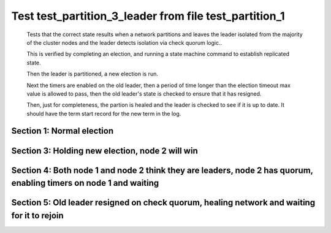 .. _test_partition_3_leader:

=======================================================
Test test_partition_3_leader from file test_partition_1
=======================================================


    Tests that the correct state results when a network partitions and leaves the leader
    isolated from the majority of the cluster nodes and the leader detects isolation
    via check quorum logic..

    This is verified by completing an election, and running a state machine command to
    establish replicated state.

    Then the leader is partitioned, a new election is run.

    Next the timers are enabled on the old leader, then a period of time longer than the election
    timeout max value is allowed to pass, then the old leader's state is
    checked to ensure that it has resigned.

    Then, just for completeness, the partion is healed and the leader is checked
    to see if it is up to date. It should have the term start record for the new term in the log.
    
    

Section 1: Normal election
==========================




.. collapse:: section 1 trace table (click to toggle view)

   - See :ref:`Trace Table Legend` for help interpreting table contents

   +------+-----------------------------+-----------+------+-----------------------------+-----------+------+-----------------------------+-----------+
   | N-1  | N-1                         | N-1       | N-2  | N-2                         | N-2       | N-3  | N-3                         | N-3       |
   +------+-----------------------------+-----------+------+-----------------------------+-----------+------+-----------------------------+-----------+
   | Role | Op                          | Delta     | Role | Op                          | Delta     | Role | Op                          | Delta     |
   +======+=============================+===========+======+=============================+===========+======+=============================+===========+
   | CNDI | NEW ROLE                    |           | FLWR |                             |           | FLWR |                             |           |
   +------+-----------------------------+-----------+------+-----------------------------+-----------+------+-----------------------------+-----------+
   | CNDI | p_v_r+N-2 t-1 li-0 lt-0     |           | FLWR |                             |           | FLWR |                             |           |
   +------+-----------------------------+-----------+------+-----------------------------+-----------+------+-----------------------------+-----------+
   | CNDI | p_v_r+N-3 t-1 li-0 lt-0     |           | FLWR |                             |           | FLWR |                             |           |
   +------+-----------------------------+-----------+------+-----------------------------+-----------+------+-----------------------------+-----------+
   | CNDI |                             |           | FLWR | N-1+p_v_r t-1 li-0 lt-0     |           | FLWR |                             |           |
   +------+-----------------------------+-----------+------+-----------------------------+-----------+------+-----------------------------+-----------+
   | CNDI |                             |           | FLWR | p_v+N-1 yes-True            |           | FLWR |                             |           |
   +------+-----------------------------+-----------+------+-----------------------------+-----------+------+-----------------------------+-----------+
   | CNDI |                             |           | FLWR |                             |           | FLWR | N-1+p_v_r t-1 li-0 lt-0     |           |
   +------+-----------------------------+-----------+------+-----------------------------+-----------+------+-----------------------------+-----------+
   | CNDI |                             |           | FLWR |                             |           | FLWR | p_v+N-1 yes-True            |           |
   +------+-----------------------------+-----------+------+-----------------------------+-----------+------+-----------------------------+-----------+
   | CNDI | N-2+p_v yes-True            | t-1       | FLWR |                             |           | FLWR |                             |           |
   +------+-----------------------------+-----------+------+-----------------------------+-----------+------+-----------------------------+-----------+
   | CNDI | poll+N-2 t-1 li-0 lt-1      |           | FLWR |                             |           | FLWR |                             |           |
   +------+-----------------------------+-----------+------+-----------------------------+-----------+------+-----------------------------+-----------+
   | CNDI | poll+N-3 t-1 li-0 lt-1      |           | FLWR |                             |           | FLWR |                             |           |
   +------+-----------------------------+-----------+------+-----------------------------+-----------+------+-----------------------------+-----------+
   | CNDI | N-3+p_v yes-True            |           | FLWR |                             |           | FLWR |                             |           |
   +------+-----------------------------+-----------+------+-----------------------------+-----------+------+-----------------------------+-----------+
   | CNDI |                             |           | FLWR | N-1+poll t-1 li-0 lt-1      | t-1       | FLWR |                             |           |
   +------+-----------------------------+-----------+------+-----------------------------+-----------+------+-----------------------------+-----------+
   | CNDI |                             |           | FLWR | vote+N-1 yes-True           |           | FLWR |                             |           |
   +------+-----------------------------+-----------+------+-----------------------------+-----------+------+-----------------------------+-----------+
   | CNDI |                             |           | FLWR |                             |           | FLWR | N-1+poll t-1 li-0 lt-1      | t-1       |
   +------+-----------------------------+-----------+------+-----------------------------+-----------+------+-----------------------------+-----------+
   | CNDI |                             |           | FLWR |                             |           | FLWR | vote+N-1 yes-True           |           |
   +------+-----------------------------+-----------+------+-----------------------------+-----------+------+-----------------------------+-----------+
   | LEAD | N-2+vote yes-True           | lt-1 li-1 | FLWR |                             |           | FLWR |                             |           |
   +------+-----------------------------+-----------+------+-----------------------------+-----------+------+-----------------------------+-----------+
   | LEAD | NEW ROLE                    |           | FLWR |                             |           | FLWR |                             |           |
   +------+-----------------------------+-----------+------+-----------------------------+-----------+------+-----------------------------+-----------+
   | LEAD | ae+N-2 t-1 i-0 lt-0 e-1 c-0 |           | FLWR |                             |           | FLWR |                             |           |
   +------+-----------------------------+-----------+------+-----------------------------+-----------+------+-----------------------------+-----------+
   | LEAD | ae+N-3 t-1 i-0 lt-0 e-1 c-0 |           | FLWR |                             |           | FLWR |                             |           |
   +------+-----------------------------+-----------+------+-----------------------------+-----------+------+-----------------------------+-----------+
   | LEAD | N-3+vote yes-True           |           | FLWR |                             |           | FLWR |                             |           |
   +------+-----------------------------+-----------+------+-----------------------------+-----------+------+-----------------------------+-----------+
   | LEAD |                             |           | FLWR | N-1+ae t-1 i-0 lt-0 e-1 c-0 | lt-1 li-1 | FLWR |                             |           |
   +------+-----------------------------+-----------+------+-----------------------------+-----------+------+-----------------------------+-----------+
   | LEAD |                             |           | FLWR | N-2+ae_reply ok-True mi-1   |           | FLWR |                             |           |
   +------+-----------------------------+-----------+------+-----------------------------+-----------+------+-----------------------------+-----------+
   | LEAD |                             |           | FLWR |                             |           | FLWR | N-1+ae t-1 i-0 lt-0 e-1 c-0 | lt-1 li-1 |
   +------+-----------------------------+-----------+------+-----------------------------+-----------+------+-----------------------------+-----------+
   | LEAD |                             |           | FLWR |                             |           | FLWR | N-3+ae_reply ok-True mi-1   |           |
   +------+-----------------------------+-----------+------+-----------------------------+-----------+------+-----------------------------+-----------+
   | LEAD | N-2+ae_reply ok-True mi-1   | ci-1      | FLWR |                             |           | FLWR |                             |           |
   +------+-----------------------------+-----------+------+-----------------------------+-----------+------+-----------------------------+-----------+
   | LEAD | N-3+ae_reply ok-True mi-1   |           | FLWR |                             |           | FLWR |                             |           |
   +------+-----------------------------+-----------+------+-----------------------------+-----------+------+-----------------------------+-----------+



.. collapse:: trace sequence diagram (click to toggle view)

   .. plantuml:: /developer/tests/diagrams/test_partition_1/test_partition_3_leader_1.puml
          :scale: 100%


Section 3: Holding new election, node 2 will win 
=================================================




.. collapse:: section 3 trace table (click to toggle view)

   - See :ref:`Trace Table Legend` for help interpreting table contents

   +------+-----+-------+------+-----------------------------+-----------+------+-----------------------------+-----------+
   | N-1  | N-1 | N-1   | N-2  | N-2                         | N-2       | N-3  | N-3                         | N-3       |
   +------+-----+-------+------+-----------------------------+-----------+------+-----------------------------+-----------+
   | Role | Op  | Delta | Role | Op                          | Delta     | Role | Op                          | Delta     |
   +======+=====+=======+======+=============================+===========+======+=============================+===========+
   | LEAD |     |       | CNDI | NEW ROLE                    |           | FLWR |                             |           |
   +------+-----+-------+------+-----------------------------+-----------+------+-----------------------------+-----------+
   | LEAD |     | n=2   | CNDI | p_v_r+N-3 t-2 li-1 lt-1     |           | FLWR |                             |           |
   +------+-----+-------+------+-----------------------------+-----------+------+-----------------------------+-----------+
   | LEAD |     | n=2   | CNDI |                             |           | FLWR | N-2+p_v_r t-2 li-1 lt-1     |           |
   +------+-----+-------+------+-----------------------------+-----------+------+-----------------------------+-----------+
   | LEAD |     | n=2   | CNDI |                             |           | FLWR | p_v+N-2 yes-True            |           |
   +------+-----+-------+------+-----------------------------+-----------+------+-----------------------------+-----------+
   | LEAD |     | n=2   | CNDI | N-3+p_v yes-True            | t-2       | FLWR |                             |           |
   +------+-----+-------+------+-----------------------------+-----------+------+-----------------------------+-----------+
   | LEAD |     | n=2   | CNDI | poll+N-3 t-2 li-1 lt-2      |           | FLWR |                             |           |
   +------+-----+-------+------+-----------------------------+-----------+------+-----------------------------+-----------+
   | LEAD |     | n=2   | CNDI |                             |           | FLWR | N-2+poll t-2 li-1 lt-2      | t-2       |
   +------+-----+-------+------+-----------------------------+-----------+------+-----------------------------+-----------+
   | LEAD |     | n=2   | CNDI |                             |           | FLWR | vote+N-2 yes-True           |           |
   +------+-----+-------+------+-----------------------------+-----------+------+-----------------------------+-----------+
   | LEAD |     | n=2   | LEAD | N-3+vote yes-True           | lt-2 li-2 | FLWR |                             |           |
   +------+-----+-------+------+-----------------------------+-----------+------+-----------------------------+-----------+
   | LEAD |     | n=2   | LEAD | NEW ROLE                    |           | FLWR |                             |           |
   +------+-----+-------+------+-----------------------------+-----------+------+-----------------------------+-----------+
   | LEAD |     | n=2   | LEAD | ae+N-3 t-2 i-1 lt-1 e-1 c-0 |           | FLWR |                             |           |
   +------+-----+-------+------+-----------------------------+-----------+------+-----------------------------+-----------+
   | LEAD |     | n=2   | LEAD |                             |           | FLWR | N-2+ae t-2 i-1 lt-1 e-1 c-0 | lt-2 li-2 |
   +------+-----+-------+------+-----------------------------+-----------+------+-----------------------------+-----------+
   | LEAD |     | n=2   | LEAD |                             |           | FLWR | N-3+ae_reply ok-True mi-2   |           |
   +------+-----+-------+------+-----------------------------+-----------+------+-----------------------------+-----------+
   | LEAD |     | n=2   | LEAD | N-3+ae_reply ok-True mi-2   | ci-2      | FLWR |                             |           |
   +------+-----+-------+------+-----------------------------+-----------+------+-----------------------------+-----------+



.. collapse:: trace sequence diagram (click to toggle view)

   .. plantuml:: /developer/tests/diagrams/test_partition_1/test_partition_3_leader_3.puml
          :scale: 100%


Section 4: Both node 1 and node 2 think they are leaders, node 2 has quorum, enabling timers on node 1 and waiting  
====================================================================================================================




.. collapse:: section 4 trace table (click to toggle view)

   - See :ref:`Trace Table Legend` for help interpreting table contents

   +------+-----+-------+------+-----+-------+------+-----+-------+
   | N-1  | N-1 | N-1   | N-2  | N-2 | N-2   | N-3  | N-3 | N-3   |
   +------+-----+-------+------+-----+-------+------+-----+-------+
   | Role | Op  | Delta | Role | Op  | Delta | Role | Op  | Delta |
   +------+-----+-------+------+-----+-------+------+-----+-------+



.. collapse:: trace sequence diagram (click to toggle view)

   .. plantuml:: /developer/tests/diagrams/test_partition_1/test_partition_3_leader_4.puml
          :scale: 100%


Section 5: Old leader resigned on check quorum, healing network and waiting for it to rejoin
============================================================================================




.. collapse:: section 5 trace table (click to toggle view)

   - See :ref:`Trace Table Legend` for help interpreting table contents

   +------+-----------------------------+----------------+------+-----------------------------+-------+------+-----------------------------+-------+
   | N-1  | N-1                         | N-1            | N-2  | N-2                         | N-2   | N-3  | N-3                         | N-3   |
   +------+-----------------------------+----------------+------+-----------------------------+-------+------+-----------------------------+-------+
   | Role | Op                          | Delta          | Role | Op                          | Delta | Role | Op                          | Delta |
   +======+=============================+================+======+=============================+=======+======+=============================+=======+
   | FLWR | NETJOIN                     | n=1            | LEAD |                             |       | FLWR |                             |       |
   +------+-----------------------------+----------------+------+-----------------------------+-------+------+-----------------------------+-------+
   | FLWR | ae+N-2 t-1 i-1 lt-1 e-0 c-1 |                | LEAD |                             |       | FLWR |                             |       |
   +------+-----------------------------+----------------+------+-----------------------------+-------+------+-----------------------------+-------+
   | FLWR |                             |                | LEAD | N-1+ae t-1 i-1 lt-1 e-0 c-1 |       | FLWR |                             |       |
   +------+-----------------------------+----------------+------+-----------------------------+-------+------+-----------------------------+-------+
   | FLWR |                             |                | LEAD | N-2+ae_reply ok-False mi-2  |       | FLWR |                             |       |
   +------+-----------------------------+----------------+------+-----------------------------+-------+------+-----------------------------+-------+
   | FLWR | N-2+ae_reply ok-False mi-2  | t-2            | LEAD |                             |       | FLWR |                             |       |
   +------+-----------------------------+----------------+------+-----------------------------+-------+------+-----------------------------+-------+
   | FLWR | ae+N-3 t-1 i-1 lt-1 e-0 c-1 |                | LEAD |                             |       | FLWR |                             |       |
   +------+-----------------------------+----------------+------+-----------------------------+-------+------+-----------------------------+-------+
   | FLWR |                             |                | LEAD |                             |       | FLWR | N-1+ae t-1 i-1 lt-1 e-0 c-1 |       |
   +------+-----------------------------+----------------+------+-----------------------------+-------+------+-----------------------------+-------+
   | FLWR |                             |                | LEAD |                             |       | FLWR | N-3+ae_reply ok-False mi-2  |       |
   +------+-----------------------------+----------------+------+-----------------------------+-------+------+-----------------------------+-------+
   | FLWR | N-3+ae_reply ok-False mi-2  |                | LEAD |                             |       | FLWR |                             |       |
   +------+-----------------------------+----------------+------+-----------------------------+-------+------+-----------------------------+-------+
   | FLWR | ae+N-2 t-1 i-1 lt-1 e-0 c-1 |                | LEAD |                             |       | FLWR |                             |       |
   +------+-----------------------------+----------------+------+-----------------------------+-------+------+-----------------------------+-------+
   | FLWR |                             |                | LEAD | N-1+ae t-1 i-1 lt-1 e-0 c-1 |       | FLWR |                             |       |
   +------+-----------------------------+----------------+------+-----------------------------+-------+------+-----------------------------+-------+
   | FLWR |                             |                | LEAD | N-2+ae_reply ok-False mi-2  |       | FLWR |                             |       |
   +------+-----------------------------+----------------+------+-----------------------------+-------+------+-----------------------------+-------+
   | FLWR | N-2+ae_reply ok-False mi-2  |                | LEAD |                             |       | FLWR |                             |       |
   +------+-----------------------------+----------------+------+-----------------------------+-------+------+-----------------------------+-------+
   | FLWR | ae+N-3 t-1 i-1 lt-1 e-0 c-1 |                | LEAD |                             |       | FLWR |                             |       |
   +------+-----------------------------+----------------+------+-----------------------------+-------+------+-----------------------------+-------+
   | FLWR |                             |                | LEAD |                             |       | FLWR | N-1+ae t-1 i-1 lt-1 e-0 c-1 |       |
   +------+-----------------------------+----------------+------+-----------------------------+-------+------+-----------------------------+-------+
   | FLWR |                             |                | LEAD |                             |       | FLWR | N-3+ae_reply ok-False mi-2  |       |
   +------+-----------------------------+----------------+------+-----------------------------+-------+------+-----------------------------+-------+
   | FLWR | N-3+ae_reply ok-False mi-2  |                | LEAD |                             |       | FLWR |                             |       |
   +------+-----------------------------+----------------+------+-----------------------------+-------+------+-----------------------------+-------+
   | FLWR | ae+N-2 t-1 i-1 lt-1 e-0 c-1 |                | LEAD |                             |       | FLWR |                             |       |
   +------+-----------------------------+----------------+------+-----------------------------+-------+------+-----------------------------+-------+
   | FLWR |                             |                | LEAD | N-1+ae t-1 i-1 lt-1 e-0 c-1 |       | FLWR |                             |       |
   +------+-----------------------------+----------------+------+-----------------------------+-------+------+-----------------------------+-------+
   | FLWR |                             |                | LEAD | N-2+ae_reply ok-False mi-2  |       | FLWR |                             |       |
   +------+-----------------------------+----------------+------+-----------------------------+-------+------+-----------------------------+-------+
   | FLWR | N-2+ae_reply ok-False mi-2  |                | LEAD |                             |       | FLWR |                             |       |
   +------+-----------------------------+----------------+------+-----------------------------+-------+------+-----------------------------+-------+
   | FLWR | ae+N-3 t-1 i-1 lt-1 e-0 c-1 |                | LEAD |                             |       | FLWR |                             |       |
   +------+-----------------------------+----------------+------+-----------------------------+-------+------+-----------------------------+-------+
   | FLWR |                             |                | LEAD |                             |       | FLWR | N-1+ae t-1 i-1 lt-1 e-0 c-1 |       |
   +------+-----------------------------+----------------+------+-----------------------------+-------+------+-----------------------------+-------+
   | FLWR |                             |                | LEAD |                             |       | FLWR | N-3+ae_reply ok-False mi-2  |       |
   +------+-----------------------------+----------------+------+-----------------------------+-------+------+-----------------------------+-------+
   | FLWR | N-3+ae_reply ok-False mi-2  |                | LEAD |                             |       | FLWR |                             |       |
   +------+-----------------------------+----------------+------+-----------------------------+-------+------+-----------------------------+-------+
   | FLWR | ae+N-2 t-1 i-1 lt-1 e-0 c-1 |                | LEAD |                             |       | FLWR |                             |       |
   +------+-----------------------------+----------------+------+-----------------------------+-------+------+-----------------------------+-------+
   | FLWR |                             |                | LEAD | N-1+ae t-1 i-1 lt-1 e-0 c-1 |       | FLWR |                             |       |
   +------+-----------------------------+----------------+------+-----------------------------+-------+------+-----------------------------+-------+
   | FLWR |                             |                | LEAD | N-2+ae_reply ok-False mi-2  |       | FLWR |                             |       |
   +------+-----------------------------+----------------+------+-----------------------------+-------+------+-----------------------------+-------+
   | FLWR | N-2+ae_reply ok-False mi-2  |                | LEAD |                             |       | FLWR |                             |       |
   +------+-----------------------------+----------------+------+-----------------------------+-------+------+-----------------------------+-------+
   | FLWR | ae+N-3 t-1 i-1 lt-1 e-0 c-1 |                | LEAD |                             |       | FLWR |                             |       |
   +------+-----------------------------+----------------+------+-----------------------------+-------+------+-----------------------------+-------+
   | FLWR |                             |                | LEAD |                             |       | FLWR | N-1+ae t-1 i-1 lt-1 e-0 c-1 |       |
   +------+-----------------------------+----------------+------+-----------------------------+-------+------+-----------------------------+-------+
   | FLWR |                             |                | LEAD |                             |       | FLWR | N-3+ae_reply ok-False mi-2  |       |
   +------+-----------------------------+----------------+------+-----------------------------+-------+------+-----------------------------+-------+
   | FLWR | N-3+ae_reply ok-False mi-2  |                | LEAD |                             |       | FLWR |                             |       |
   +------+-----------------------------+----------------+------+-----------------------------+-------+------+-----------------------------+-------+
   | FLWR | ae+N-2 t-1 i-1 lt-1 e-0 c-1 |                | LEAD |                             |       | FLWR |                             |       |
   +------+-----------------------------+----------------+------+-----------------------------+-------+------+-----------------------------+-------+
   | FLWR |                             |                | LEAD | N-1+ae t-1 i-1 lt-1 e-0 c-1 |       | FLWR |                             |       |
   +------+-----------------------------+----------------+------+-----------------------------+-------+------+-----------------------------+-------+
   | FLWR |                             |                | LEAD | N-2+ae_reply ok-False mi-2  |       | FLWR |                             |       |
   +------+-----------------------------+----------------+------+-----------------------------+-------+------+-----------------------------+-------+
   | FLWR | N-2+ae_reply ok-False mi-2  |                | LEAD |                             |       | FLWR |                             |       |
   +------+-----------------------------+----------------+------+-----------------------------+-------+------+-----------------------------+-------+
   | FLWR | ae+N-3 t-1 i-1 lt-1 e-0 c-1 |                | LEAD |                             |       | FLWR |                             |       |
   +------+-----------------------------+----------------+------+-----------------------------+-------+------+-----------------------------+-------+
   | FLWR |                             |                | LEAD |                             |       | FLWR | N-1+ae t-1 i-1 lt-1 e-0 c-1 |       |
   +------+-----------------------------+----------------+------+-----------------------------+-------+------+-----------------------------+-------+
   | FLWR |                             |                | LEAD |                             |       | FLWR | N-3+ae_reply ok-False mi-2  |       |
   +------+-----------------------------+----------------+------+-----------------------------+-------+------+-----------------------------+-------+
   | FLWR | N-3+ae_reply ok-False mi-2  |                | LEAD |                             |       | FLWR |                             |       |
   +------+-----------------------------+----------------+------+-----------------------------+-------+------+-----------------------------+-------+
   | FLWR | ae+N-2 t-1 i-1 lt-1 e-0 c-1 |                | LEAD |                             |       | FLWR |                             |       |
   +------+-----------------------------+----------------+------+-----------------------------+-------+------+-----------------------------+-------+
   | FLWR |                             |                | LEAD | N-1+ae t-1 i-1 lt-1 e-0 c-1 |       | FLWR |                             |       |
   +------+-----------------------------+----------------+------+-----------------------------+-------+------+-----------------------------+-------+
   | FLWR |                             |                | LEAD | N-2+ae_reply ok-False mi-2  |       | FLWR |                             |       |
   +------+-----------------------------+----------------+------+-----------------------------+-------+------+-----------------------------+-------+
   | FLWR | N-2+ae_reply ok-False mi-2  |                | LEAD |                             |       | FLWR |                             |       |
   +------+-----------------------------+----------------+------+-----------------------------+-------+------+-----------------------------+-------+
   | FLWR | ae+N-3 t-1 i-1 lt-1 e-0 c-1 |                | LEAD |                             |       | FLWR |                             |       |
   +------+-----------------------------+----------------+------+-----------------------------+-------+------+-----------------------------+-------+
   | FLWR |                             |                | LEAD |                             |       | FLWR | N-1+ae t-1 i-1 lt-1 e-0 c-1 |       |
   +------+-----------------------------+----------------+------+-----------------------------+-------+------+-----------------------------+-------+
   | FLWR |                             |                | LEAD |                             |       | FLWR | N-3+ae_reply ok-False mi-2  |       |
   +------+-----------------------------+----------------+------+-----------------------------+-------+------+-----------------------------+-------+
   | FLWR | N-3+ae_reply ok-False mi-2  |                | LEAD |                             |       | FLWR |                             |       |
   +------+-----------------------------+----------------+------+-----------------------------+-------+------+-----------------------------+-------+
   | FLWR | ae+N-2 t-1 i-1 lt-1 e-0 c-1 |                | LEAD |                             |       | FLWR |                             |       |
   +------+-----------------------------+----------------+------+-----------------------------+-------+------+-----------------------------+-------+
   | FLWR |                             |                | LEAD | N-1+ae t-1 i-1 lt-1 e-0 c-1 |       | FLWR |                             |       |
   +------+-----------------------------+----------------+------+-----------------------------+-------+------+-----------------------------+-------+
   | FLWR |                             |                | LEAD | N-2+ae_reply ok-False mi-2  |       | FLWR |                             |       |
   +------+-----------------------------+----------------+------+-----------------------------+-------+------+-----------------------------+-------+
   | FLWR | N-2+ae_reply ok-False mi-2  |                | LEAD |                             |       | FLWR |                             |       |
   +------+-----------------------------+----------------+------+-----------------------------+-------+------+-----------------------------+-------+
   | FLWR | ae+N-3 t-1 i-1 lt-1 e-0 c-1 |                | LEAD |                             |       | FLWR |                             |       |
   +------+-----------------------------+----------------+------+-----------------------------+-------+------+-----------------------------+-------+
   | FLWR |                             |                | LEAD |                             |       | FLWR | N-1+ae t-1 i-1 lt-1 e-0 c-1 |       |
   +------+-----------------------------+----------------+------+-----------------------------+-------+------+-----------------------------+-------+
   | FLWR |                             |                | LEAD |                             |       | FLWR | N-3+ae_reply ok-False mi-2  |       |
   +------+-----------------------------+----------------+------+-----------------------------+-------+------+-----------------------------+-------+
   | FLWR | N-3+ae_reply ok-False mi-2  |                | LEAD |                             |       | FLWR |                             |       |
   +------+-----------------------------+----------------+------+-----------------------------+-------+------+-----------------------------+-------+
   | FLWR | ae+N-2 t-1 i-1 lt-1 e-0 c-1 |                | LEAD |                             |       | FLWR |                             |       |
   +------+-----------------------------+----------------+------+-----------------------------+-------+------+-----------------------------+-------+
   | FLWR |                             |                | LEAD | N-1+ae t-1 i-1 lt-1 e-0 c-1 |       | FLWR |                             |       |
   +------+-----------------------------+----------------+------+-----------------------------+-------+------+-----------------------------+-------+
   | FLWR |                             |                | LEAD | N-2+ae_reply ok-False mi-2  |       | FLWR |                             |       |
   +------+-----------------------------+----------------+------+-----------------------------+-------+------+-----------------------------+-------+
   | FLWR | N-2+ae_reply ok-False mi-2  |                | LEAD |                             |       | FLWR |                             |       |
   +------+-----------------------------+----------------+------+-----------------------------+-------+------+-----------------------------+-------+
   | FLWR | ae+N-3 t-1 i-1 lt-1 e-0 c-1 |                | LEAD |                             |       | FLWR |                             |       |
   +------+-----------------------------+----------------+------+-----------------------------+-------+------+-----------------------------+-------+
   | FLWR |                             |                | LEAD |                             |       | FLWR | N-1+ae t-1 i-1 lt-1 e-0 c-1 |       |
   +------+-----------------------------+----------------+------+-----------------------------+-------+------+-----------------------------+-------+
   | FLWR |                             |                | LEAD |                             |       | FLWR | N-3+ae_reply ok-False mi-2  |       |
   +------+-----------------------------+----------------+------+-----------------------------+-------+------+-----------------------------+-------+
   | FLWR | N-3+ae_reply ok-False mi-2  |                | LEAD |                             |       | FLWR |                             |       |
   +------+-----------------------------+----------------+------+-----------------------------+-------+------+-----------------------------+-------+
   | FLWR | ae+N-2 t-1 i-1 lt-1 e-0 c-1 |                | LEAD |                             |       | FLWR |                             |       |
   +------+-----------------------------+----------------+------+-----------------------------+-------+------+-----------------------------+-------+
   | FLWR |                             |                | LEAD | N-1+ae t-1 i-1 lt-1 e-0 c-1 |       | FLWR |                             |       |
   +------+-----------------------------+----------------+------+-----------------------------+-------+------+-----------------------------+-------+
   | FLWR |                             |                | LEAD | N-2+ae_reply ok-False mi-2  |       | FLWR |                             |       |
   +------+-----------------------------+----------------+------+-----------------------------+-------+------+-----------------------------+-------+
   | FLWR | N-2+ae_reply ok-False mi-2  |                | LEAD |                             |       | FLWR |                             |       |
   +------+-----------------------------+----------------+------+-----------------------------+-------+------+-----------------------------+-------+
   | FLWR | ae+N-3 t-1 i-1 lt-1 e-0 c-1 |                | LEAD |                             |       | FLWR |                             |       |
   +------+-----------------------------+----------------+------+-----------------------------+-------+------+-----------------------------+-------+
   | FLWR |                             |                | LEAD |                             |       | FLWR | N-1+ae t-1 i-1 lt-1 e-0 c-1 |       |
   +------+-----------------------------+----------------+------+-----------------------------+-------+------+-----------------------------+-------+
   | FLWR |                             |                | LEAD |                             |       | FLWR | N-3+ae_reply ok-False mi-2  |       |
   +------+-----------------------------+----------------+------+-----------------------------+-------+------+-----------------------------+-------+
   | FLWR | N-3+ae_reply ok-False mi-2  |                | LEAD |                             |       | FLWR |                             |       |
   +------+-----------------------------+----------------+------+-----------------------------+-------+------+-----------------------------+-------+
   | FLWR |                             |                | LEAD | ae+N-1 t-2 i-2 lt-2 e-0 c-2 |       | FLWR |                             |       |
   +------+-----------------------------+----------------+------+-----------------------------+-------+------+-----------------------------+-------+
   | FLWR | N-2+ae t-2 i-2 lt-2 e-0 c-2 |                | LEAD |                             |       | FLWR |                             |       |
   +------+-----------------------------+----------------+------+-----------------------------+-------+------+-----------------------------+-------+
   | FLWR | N-1+ae_reply ok-False mi-1  |                | LEAD |                             |       | FLWR |                             |       |
   +------+-----------------------------+----------------+------+-----------------------------+-------+------+-----------------------------+-------+
   | FLWR |                             |                | LEAD | N-1+ae_reply ok-False mi-1  |       | FLWR |                             |       |
   +------+-----------------------------+----------------+------+-----------------------------+-------+------+-----------------------------+-------+
   | FLWR |                             |                | LEAD | ae+N-3 t-2 i-2 lt-2 e-0 c-2 |       | FLWR |                             |       |
   +------+-----------------------------+----------------+------+-----------------------------+-------+------+-----------------------------+-------+
   | FLWR |                             |                | LEAD |                             |       | FLWR | N-2+ae t-2 i-2 lt-2 e-0 c-2 | ci-2  |
   +------+-----------------------------+----------------+------+-----------------------------+-------+------+-----------------------------+-------+
   | FLWR |                             |                | LEAD |                             |       | FLWR | N-3+ae_reply ok-True mi-2   |       |
   +------+-----------------------------+----------------+------+-----------------------------+-------+------+-----------------------------+-------+
   | FLWR |                             |                | LEAD | N-3+ae_reply ok-True mi-2   |       | FLWR |                             |       |
   +------+-----------------------------+----------------+------+-----------------------------+-------+------+-----------------------------+-------+
   | FLWR |                             |                | LEAD | ae+N-1 t-2 i-1 lt-1 e-1 c-2 |       | FLWR |                             |       |
   +------+-----------------------------+----------------+------+-----------------------------+-------+------+-----------------------------+-------+
   | FLWR | N-2+ae t-2 i-1 lt-1 e-1 c-2 | lt-2 li-2 ci-2 | LEAD |                             |       | FLWR |                             |       |
   +------+-----------------------------+----------------+------+-----------------------------+-------+------+-----------------------------+-------+
   | FLWR | N-1+ae_reply ok-True mi-2   |                | LEAD |                             |       | FLWR |                             |       |
   +------+-----------------------------+----------------+------+-----------------------------+-------+------+-----------------------------+-------+
   | FLWR |                             |                | LEAD | N-1+ae_reply ok-True mi-2   |       | FLWR |                             |       |
   +------+-----------------------------+----------------+------+-----------------------------+-------+------+-----------------------------+-------+



.. collapse:: trace sequence diagram (click to toggle view)

   .. plantuml:: /developer/tests/diagrams/test_partition_1/test_partition_3_leader_5.puml
          :scale: 100%


